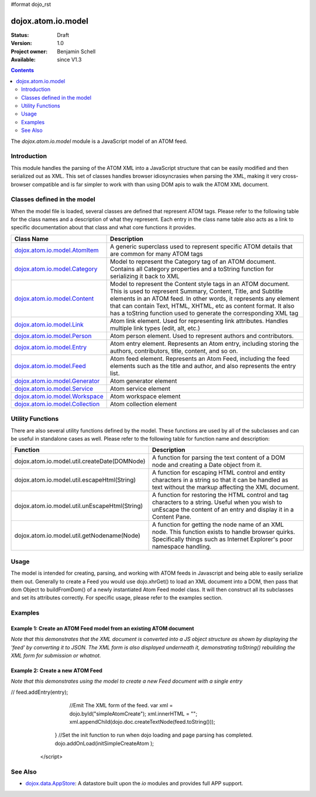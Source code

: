 #format dojo_rst

dojox.atom.io.model
===================

:Status: Draft
:Version: 1.0
:Project owner: Benjamin Schell
:Available: since V1.3

.. contents::
   :depth: 2

The *dojox.atom.io.model* module is a JavaScript model of an ATOM feed.  

============
Introduction
============

This module handles the parsing of the ATOM XML into a JavaScript structure that can be easily modified and then serialized out as XML.  This set of classes handles browser idiosyncrasies when parsing the XML, making it very cross-browser compatible and is far simpler to work with than using DOM apis to walk the ATOM XML document.

============================
Classes defined in the model
============================

When the model file is loaded, several classes are defined that represent ATOM tags.  Please refer to the following table for the class names and a description of what they represent.  Each entry in the class name table also acts as a link to specific documentation about that class and what core functions it provides.

+-------------------------------------------------------------------+--------------------------------------------------------------------------+
| **Class Name**                                                    | **Description**                                                          |
+-------------------------------------------------------------------+--------------------------------------------------------------------------+
| `dojox.atom.io.model.AtomItem <dojox/atom/io/model/AtomItem>`_    | A generic superclass used to represent specific ATOM details that are    |
|                                                                   | common for many ATOM tags                                                | 
+-------------------------------------------------------------------+--------------------------------------------------------------------------+
| `dojox.atom.io.model.Category <dojox/atom/io/model/Category>`_    | Model to represent the Category tag of an ATOM document.  Contains all   |
|                                                                   | Category properties and a toString function for serializing it back to   |
|                                                                   | XML                                                                      |
+-------------------------------------------------------------------+--------------------------------------------------------------------------+
| `dojox.atom.io.model.Content <dojox/atom/io/model/Content>`_      | Model to represent the Content style tags in an ATOM document.  This is  |
|                                                                   | used to represent Summary, Content, Title, and Subtitle elements in an   |
|                                                                   | ATOM feed.  In other words, it represents any element that can contain   |
|                                                                   | Text, HTML, XHTML, etc as content format.  It also has a toString        |
|                                                                   | function used to generate the corresponding XML tag                      |
+-------------------------------------------------------------------+--------------------------------------------------------------------------+
| `dojox.atom.io.model.Link <dojox/atom/io/model/Link>`_            | Atom link element.  Used for representing link attributes.  Handles      |
|                                                                   | multiple link types (edit, alt, etc.)                                    |     
+-------------------------------------------------------------------+--------------------------------------------------------------------------+
| `dojox.atom.io.model.Person  <dojox/atom/io/model/Person>`_       | Atom person element. Used to represent authors and contributors.         |
+-------------------------------------------------------------------+--------------------------------------------------------------------------+
| `dojox.atom.io.model.Entry <dojox/atom/io/model/Entry>`_          | Atom entry element. Represents an Atom entry, including storing the      |
|                                                                   | authors, contributors, title, content, and so on.                        |
+-------------------------------------------------------------------+--------------------------------------------------------------------------+
| `dojox.atom.io.model.Feed <dojox/atom/io/model/Feed>`_            | Atom feed element. Represents an Atom Feed, including the feed elements  |
|                                                                   | such as the title and author, and also represents the entry list.        |
+-------------------------------------------------------------------+--------------------------------------------------------------------------+
| `dojox.atom.io.model.Generator <dojox/atom/io/model/Generator>`_  | Atom generator element                                                   |
+-------------------------------------------------------------------+--------------------------------------------------------------------------+
| `dojox.atom.io.model.Service <dojox/atom/io/model/Service>`_      | Atom service element                                                     |
+-------------------------------------------------------------------+--------------------------------------------------------------------------+
| `dojox.atom.io.model.Workspace <dojox/atom/io/model/Workspace>`_  | Atom workspace element                                                   |
+-------------------------------------------------------------------+--------------------------------------------------------------------------+
| `dojox.atom.io.model.Collection <dojox/atom/io/model/Collection>`_| Atom collection element                                                  |
+-------------------------------------------------------------------+--------------------------------------------------------------------------+

=================
Utility Functions
=================

There are also several utility functions defined by the model.  These functions are used by all of the subclasses and can be useful in standalone cases as well.  Please refer to the following table for function name and description:

+-----------------------------------------------------+----------------------------------------------------------------------------------------+
| **Function**                                        | **Description**                                                                        |
+-----------------------------------------------------+----------------------------------------------------------------------------------------+
| dojox.atom.io.model.util.createDate(DOMNode)        | A function for parsing the text content of a DOM node and creating a Date object from  |
|                                                     | it.                                                                                    |
+-----------------------------------------------------+----------------------------------------------------------------------------------------+
| dojox.atom.io.model.util.escapeHtml(String)         | A function for escaping HTML control and entity characters in a string so that it can  |
|                                                     | be handled as text without the markup affecting the XML document.                      |
+-----------------------------------------------------+----------------------------------------------------------------------------------------+
| dojox.atom.io.model.util.unEscapeHtml(String)       | A function for restoring the HTML control and tag characters to a string.  Useful when |
|                                                     | you wish to unEscape the content of an entry and display it in a Content Pane.         |
+-----------------------------------------------------+----------------------------------------------------------------------------------------+
| dojox.atom.io.model.util.getNodename(Node)          | A function for getting the node name of an XML node.  This function exists to handle   |
|                                                     | browser quirks.  Specifically things such as Internet Explorer's poor namespace        |
|                                                     | handling.                                                                              |
+-----------------------------------------------------+----------------------------------------------------------------------------------------+


=====
Usage
=====

The model is intended for creating, parsing, and working with ATOM feeds in Javascript and being able to easily serialize them out.  Generally to create a Feed you would use dojo.xhrGet() to load an XML document into a DOM, then pass that dom Object to buildFromDom() of a newly instantiated Atom Feed model class.  It will then construct all its subclasses and set its attributes correctly.  For specific usage, please refer to the examples section.

========
Examples
========

Example 1: Create an ATOM Feed model from an existing ATOM document
-------------------------------------------------------------------

*Note that this demonstrates that the XML document is converted into a JS object structure as shown by displaying the 'feed' by converting it to JSON.  The XML form is also displayed underneath it, demonstrating toString() rebuilding the XML form for submission or whatnot.*

.. cv-compound ::
  
  .. cv :: javascript

    <script>
      dojo.require("dojox.atom.io.model");

      //This function performs some basic dojo initialization and will do the fetch calling for this example
      function initSimpleAtom () {
        var xhrArgs = { 
           url: "/moin_static163/js/dojo/trunk/release/dojo/dojox/atom/tests/widget/samplefeedEdit.xml",
           preventCache: true,
           handleAs: "xml"
        };
 
        var deferred = dojo.xhrGet(xhrArgs);
       
        //Okay, on success we'll process the ATOM doc and generate the JavaScript model
        deferred.addCallback(function(xmlDoc, ioargs){
           var feedRoot = xmlDoc.getElementsByTagName("feed");
           console.debug("Now Here.");
           var feed = new dojox.atom.io.model.Feed();
           feed.buildFromDom(xmlDoc.documentElement);

           //Emit both the XML (As reconstructed from the Feed object and as a JSON form.
           var xml = dojo.byId("simpleAtomXml");
           xml.innerHTML = ""; 
           xml.appendChild(dojo.doc.createTextNode(feed.toString()));

           var json = dojo.byId("simpleAtomJson");
           json.innerHTML = ""; 
           json.appendChild(dojo.doc.createTextNode(dojo.toJson(feed, true)));
        });
 
        deferred.addErrback(function(error){
           console.debug(e);
        });
      }
      //Set the init function to run when dojo loading and page parsing has completed.
      dojo.addOnLoad(initSimpleAtom);
    </script>

  .. cv :: html 

    <div style="height: 400px; overflow: auto;">
      <b>As JSON (To show that it is creating a JS structure)</b>
      <pre id="simpleAtomJson">
      </pre>
      <br>
      <br>
      <b>As XML (Showing toString() returning the XML version)</b>
      <pre id="simpleAtomXml">
      </pre>
    </span>

Example 2: Create a new ATOM Feed
---------------------------------

*Note that this demonstrates using the model to create a new Feed document with a single entry*

.. cv-compound ::
  
  .. cv :: javascript

    <script>
      dojo.require("dojox.atom.io.model");

      //This function performs some basic dojo initialization and will do the fetch calling for this example
      function initSimpleCreateAtom () {
        //Create a feed with some basic attributes set.
        var feed = new dojox.atom.io.model.Feed();
        feed.id = "This_Is_A_New_Feed_0";
        feed.addAuthor("John Doe", "johndoe@nowhere.org", "http://johndoeshomepage.org");
        feed.rights = "Copyright Dojo";
        feed.updated = new Date();
        feed.published = new Date();        
        var fTitle = new dojox.atom.io.model.Content();
        fTitle.tagName = "title";
        fTitle.value = "This <i>is</i> my Feed title!";
        fTitle.type = "xml";
        feed.title = fTitle;

        //Create an entry
        var entry = feed.createEntry();
        entry.addAuthor("Jane Doe", "janedoe@nowhere.org", "http://johndoeshomepage.org");
        var eTitle = new dojox.atom.io.model.Content();
        eTitle.tagName = "title";
        eTitle.value = "This <i>is</i> my entry title!";
        eTitle.type = "xml";
        entry.title = eTitle;

        //Add the feed entry to the current feed.
//        feed.addEntry(entry);

        //Emit The XML form of the feed.
        var xml = dojo.byId("simpleAtomCreate");
        xml.innerHTML = ""; 
        xml.appendChild(dojo.doc.createTextNode(feed.toString()));
      }
      //Set the init function to run when dojo loading and page parsing has completed.
      dojo.addOnLoad(initSimpleCreateAtom );
    </script>

  .. cv :: html 

    <div style="height: 400px; overflow: auto;">
      <b>As XML</b>
      <pre id="simpleAtomCreate">
      </pre>
    </span>

========
See Also
========

* `dojox.data.AppStore <dojox/data/AppStore>`_: A datastore built upon the *io* modules and provides full APP support.
